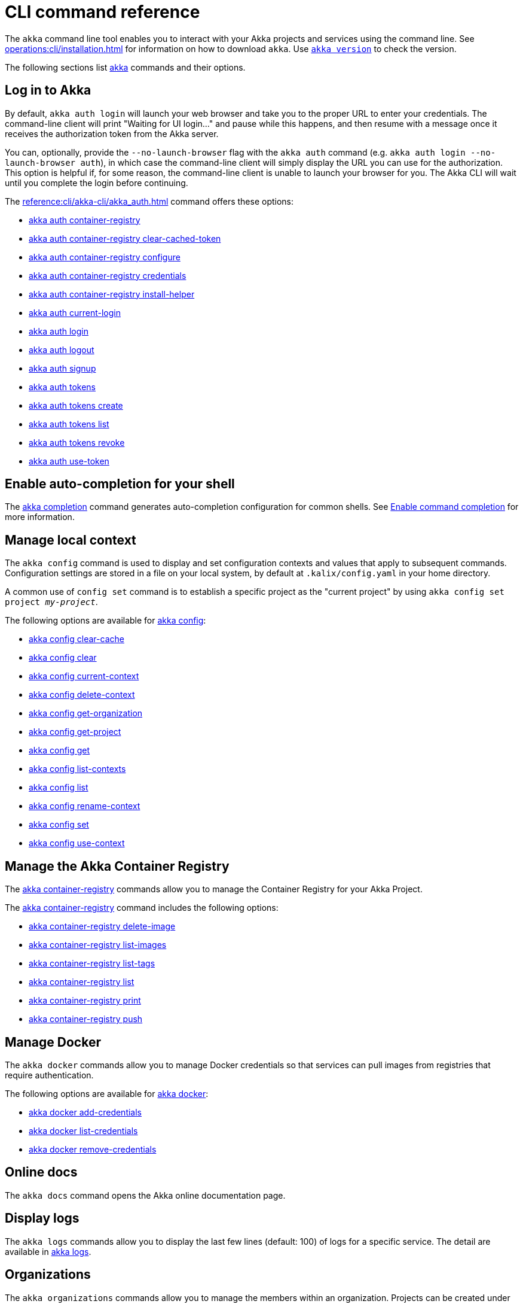 ////
index.adoc is auto-generated from
- header template file "cli-index-header.template.txt"
- all kalix*.adoc files

Please DON'T modify file index.adoc directly.
Instead, you might want to modify file "cli-index-header.template.txt"
////
= CLI command reference

The `akka` command line tool enables you to interact with your Akka projects and services using the command line. See xref:operations:cli/installation.adoc[] for information on how to download `akka`. Use xref:reference:cli/akka-cli/akka_version.adoc[`akka version`] to check the version.

The following sections list xref:reference:cli/akka-cli/akka.adoc[akka] commands and their options.

== Log in to Akka
By default, `akka auth login` will launch your web browser and take you to the proper URL to enter your credentials. The command-line client will print "Waiting for UI login..." and pause while this happens, and then resume with a message once it receives the authorization token from the Akka server.

You can, optionally, provide the `--no-launch-browser` flag with the `akka auth` command (e.g. `akka auth login --no-launch-browser auth`), in which case
the command-line client will simply display the URL you can use for the authorization. This option is helpful if, for some reason, the command-line client is unable to launch your browser for you. The Akka CLI will wait until you complete the login before continuing.

The xref:reference:cli/akka-cli/akka_auth.adoc[] command offers these options:

* xref:reference:cli/akka-cli/akka_auth_container-registry.adoc[akka auth container-registry]
* xref:reference:cli/akka-cli/akka_auth_container-registry_clear-cached-token.adoc[akka auth container-registry clear-cached-token]
* xref:reference:cli/akka-cli/akka_auth_container-registry_configure.adoc[akka auth container-registry configure]
* xref:reference:cli/akka-cli/akka_auth_container-registry_credentials.adoc[akka auth container-registry credentials]
* xref:reference:cli/akka-cli/akka_auth_container-registry_install-helper.adoc[akka auth container-registry install-helper]
* xref:reference:cli/akka-cli/akka_auth_current-login.adoc[akka auth current-login]
* xref:reference:cli/akka-cli/akka_auth_login.adoc[akka auth login]
* xref:reference:cli/akka-cli/akka_auth_logout.adoc[akka auth logout]
* xref:reference:cli/akka-cli/akka_auth_signup.adoc[akka auth signup]
* xref:reference:cli/akka-cli/akka_auth_tokens.adoc[akka auth tokens]
* xref:reference:cli/akka-cli/akka_auth_tokens_create.adoc[akka auth tokens create]
* xref:reference:cli/akka-cli/akka_auth_tokens_list.adoc[akka auth tokens list]
* xref:reference:cli/akka-cli/akka_auth_tokens_revoke.adoc[akka auth tokens revoke]
* xref:reference:cli/akka-cli/akka_auth_use-token.adoc[akka auth use-token]

== Enable auto-completion for your shell
The xref:reference:cli/akka-cli/akka_completion.adoc[akka completion] command generates auto-completion configuration for common shells. See xref:operations:cli/command-completion.adoc[Enable command completion] for more information.

== Manage local context
The `akka config` command is used to display and set configuration contexts and values that apply to subsequent commands. Configuration settings are stored in a file on your local system, by default at `.kalix/config.yaml` in your home directory.

A common use of `config set` command is to establish a specific project as the "current project" by using `akka config set project _my-project_`.

The following options are available for xref:reference:cli/akka-cli/akka_config.adoc[akka config]:

* xref:reference:cli/akka-cli/akka_config_clear-cache.adoc[akka config clear-cache]
* xref:reference:cli/akka-cli/akka_config_clear.adoc[akka config clear]
* xref:reference:cli/akka-cli/akka_config_current-context.adoc[akka config current-context]
* xref:reference:cli/akka-cli/akka_config_delete-context.adoc[akka config delete-context]
* xref:reference:cli/akka-cli/akka_config_get-organization.adoc[akka config get-organization]
* xref:reference:cli/akka-cli/akka_config_get-project.adoc[akka config get-project]
* xref:reference:cli/akka-cli/akka_config_get.adoc[akka config get]
* xref:reference:cli/akka-cli/akka_config_list-contexts.adoc[akka config list-contexts]
* xref:reference:cli/akka-cli/akka_config_list.adoc[akka config list]
* xref:reference:cli/akka-cli/akka_config_rename-context.adoc[akka config rename-context]
* xref:reference:cli/akka-cli/akka_config_set.adoc[akka config set]
* xref:reference:cli/akka-cli/akka_config_use-context.adoc[akka config use-context]

== Manage the Akka Container Registry
The xref:reference:cli/akka-cli/akka_container-registry.adoc[akka container-registry] commands allow you to manage the Container Registry for your Akka Project.

The xref:reference:cli/akka-cli/akka_container-registry.adoc[akka container-registry] command includes the following options:

* xref:reference:cli/akka-cli/akka_container-registry_delete-image.adoc[akka container-registry delete-image]
* xref:reference:cli/akka-cli/akka_container-registry_list-images.adoc[akka container-registry list-images]
* xref:reference:cli/akka-cli/akka_container-registry_list-tags.adoc[akka container-registry list-tags]
* xref:reference:cli/akka-cli/akka_container-registry_list.adoc[akka container-registry list]
* xref:reference:cli/akka-cli/akka_container-registry_print.adoc[akka container-registry print]
* xref:reference:cli/akka-cli/akka_container-registry_push.adoc[akka container-registry push]

== Manage Docker
The `akka docker` commands allow you to manage Docker credentials so that services can pull images from registries that require authentication.

The following options are available for xref:reference:cli/akka-cli/akka_docker.adoc[akka docker]:

* xref:reference:cli/akka-cli/akka_docker_add-credentials.adoc[akka docker add-credentials]
* xref:reference:cli/akka-cli/akka_docker_list-credentials.adoc[akka docker list-credentials]
* xref:reference:cli/akka-cli/akka_docker_remove-credentials.adoc[akka docker remove-credentials]

== Online docs
The `akka docs` command opens the Akka online documentation page.

== Display logs
The `akka logs` commands allow you to display the last few lines (default: 100) of logs for a specific service. The detail are available in xref:reference:cli/akka-cli/akka_logs.adoc[akka logs].

== Organizations
The `akka organizations` commands allow you to manage the members within an organization. Projects can be created under an organization, and members of the organization can manage those projects.

The xref:reference:cli/akka-cli/akka_organizations.adoc[akka organization] command includes the following options:

* xref:reference:cli/akka-cli/akka_organizations_auth.adoc[akka organizations auth]
* xref:reference:cli/akka-cli/akka_organizations_auth_add.adoc[akka organizations auth add]
* xref:reference:cli/akka-cli/akka_organizations_auth_add_openid.adoc[akka organizations auth add openid]
* xref:reference:cli/akka-cli/akka_organizations_auth_list.adoc[akka organizations auth list]
* xref:reference:cli/akka-cli/akka_organizations_auth_remove.adoc[akka organizations auth remove]
* xref:reference:cli/akka-cli/akka_organizations_auth_show.adoc[akka organizations auth show]
* xref:reference:cli/akka-cli/akka_organizations_auth_update.adoc[akka organizations auth update]
* xref:reference:cli/akka-cli/akka_organizations_auth_update_openid.adoc[akka organizations auth update openid]
* xref:reference:cli/akka-cli/akka_organizations_get.adoc[akka organizations get]
* xref:reference:cli/akka-cli/akka_organizations_invitations.adoc[akka organizations invitations]
* xref:reference:cli/akka-cli/akka_organizations_invitations_cancel.adoc[akka organizations invitations cancel]
* xref:reference:cli/akka-cli/akka_organizations_invitations_create.adoc[akka organizations invitations create]
* xref:reference:cli/akka-cli/akka_organizations_invitations_list.adoc[akka organizations invitations list]
* xref:reference:cli/akka-cli/akka_organizations_list.adoc[akka organizations list]
* xref:reference:cli/akka-cli/akka_organizations_users.adoc[akka organizations users]
* xref:reference:cli/akka-cli/akka_organizations_users_add-binding.adoc[akka organizations users add-binding]
* xref:reference:cli/akka-cli/akka_organizations_users_delete-binding.adoc[akka organizations users delete-binding]
* xref:reference:cli/akka-cli/akka_organizations_users_list-bindings.adoc[akka organizations users list-bindings]

== Projects
The `akka projects` commands manipulate the projects in your Akka account. A project contains a set of services.

See also the xref:reference:cli/akka-cli/akka_roles.adoc#_see_also[akka roles] commands.

The xref:reference:cli/akka-cli/akka_projects.adoc[akka projects] command includes the following options:

* xref:reference:cli/akka-cli/akka_projects_config.adoc[akka projects config]
* xref:reference:cli/akka-cli/akka_projects_config_get.adoc[akka projects config get]
* xref:reference:cli/akka-cli/akka_projects_config_get_broker.adoc[akka projects config get broker]
* xref:reference:cli/akka-cli/akka_projects_config_set.adoc[akka projects config set]
* xref:reference:cli/akka-cli/akka_projects_config_set_broker.adoc[akka projects config set broker]
* xref:reference:cli/akka-cli/akka_projects_config_unset.adoc[akka projects config unset]
* xref:reference:cli/akka-cli/akka_projects_config_unset_broker.adoc[akka projects config unset broker]
* xref:reference:cli/akka-cli/akka_projects_delete.adoc[akka projects delete]
* xref:reference:cli/akka-cli/akka_projects_get.adoc[akka projects get]
* xref:reference:cli/akka-cli/akka_projects_hostnames.adoc[akka projects hostnames]
* xref:reference:cli/akka-cli/akka_projects_hostnames_add.adoc[akka projects hostnames add]
* xref:reference:cli/akka-cli/akka_projects_hostnames_list.adoc[akka projects hostnames list]
* xref:reference:cli/akka-cli/akka_projects_hostnames_remove.adoc[akka projects hostnames remove]
* xref:reference:cli/akka-cli/akka_projects_hostnames_update.adoc[akka projects hostnames update]
* xref:reference:cli/akka-cli/akka_projects_list.adoc[akka projects list]
* xref:reference:cli/akka-cli/akka_projects_new.adoc[akka projects new]
* xref:reference:cli/akka-cli/akka_projects_observability.adoc[akka projects observability]
* xref:reference:cli/akka-cli/akka_projects_observability_apply.adoc[akka projects observability apply]
* xref:reference:cli/akka-cli/akka_projects_observability_config.adoc[akka projects observability config]
* xref:reference:cli/akka-cli/akka_projects_observability_config_traces.adoc[akka projects observability config traces]
* xref:reference:cli/akka-cli/akka_projects_observability_edit.adoc[akka projects observability edit]
* xref:reference:cli/akka-cli/akka_projects_observability_export.adoc[akka projects observability export]
* xref:reference:cli/akka-cli/akka_projects_observability_get.adoc[akka projects observability get]
* xref:reference:cli/akka-cli/akka_projects_observability_set.adoc[akka projects observability set]
* xref:reference:cli/akka-cli/akka_projects_observability_set_default.adoc[akka projects observability set default]
* xref:reference:cli/akka-cli/akka_projects_observability_set_default_akka-console.adoc[akka projects observability set default akka-console]
* xref:reference:cli/akka-cli/akka_projects_observability_set_default_google-cloud.adoc[akka projects observability set default google-cloud]
* xref:reference:cli/akka-cli/akka_projects_observability_set_default_otlp-http.adoc[akka projects observability set default otlp-http]
* xref:reference:cli/akka-cli/akka_projects_observability_set_default_otlp.adoc[akka projects observability set default otlp]
* xref:reference:cli/akka-cli/akka_projects_observability_set_default_splunk-hec.adoc[akka projects observability set default splunk-hec]
* xref:reference:cli/akka-cli/akka_projects_observability_set_logs.adoc[akka projects observability set logs]
* xref:reference:cli/akka-cli/akka_projects_observability_set_logs_google-cloud.adoc[akka projects observability set logs google-cloud]
* xref:reference:cli/akka-cli/akka_projects_observability_set_logs_otlp-http.adoc[akka projects observability set logs otlp-http]
* xref:reference:cli/akka-cli/akka_projects_observability_set_logs_otlp.adoc[akka projects observability set logs otlp]
* xref:reference:cli/akka-cli/akka_projects_observability_set_logs_splunk-hec.adoc[akka projects observability set logs splunk-hec]
* xref:reference:cli/akka-cli/akka_projects_observability_set_metrics.adoc[akka projects observability set metrics]
* xref:reference:cli/akka-cli/akka_projects_observability_set_metrics_google-cloud.adoc[akka projects observability set metrics google-cloud]
* xref:reference:cli/akka-cli/akka_projects_observability_set_metrics_otlp-http.adoc[akka projects observability set metrics otlp-http]
* xref:reference:cli/akka-cli/akka_projects_observability_set_metrics_otlp.adoc[akka projects observability set metrics otlp]
* xref:reference:cli/akka-cli/akka_projects_observability_set_metrics_prometheus.adoc[akka projects observability set metrics prometheus]
* xref:reference:cli/akka-cli/akka_projects_observability_set_metrics_splunk-hec.adoc[akka projects observability set metrics splunk-hec]
* xref:reference:cli/akka-cli/akka_projects_observability_set_traces.adoc[akka projects observability set traces]
* xref:reference:cli/akka-cli/akka_projects_observability_set_traces_google-cloud.adoc[akka projects observability set traces google-cloud]
* xref:reference:cli/akka-cli/akka_projects_observability_set_traces_otlp-http.adoc[akka projects observability set traces otlp-http]
* xref:reference:cli/akka-cli/akka_projects_observability_set_traces_otlp.adoc[akka projects observability set traces otlp]
* xref:reference:cli/akka-cli/akka_projects_observability_unset.adoc[akka projects observability unset]
* xref:reference:cli/akka-cli/akka_projects_observability_unset_default.adoc[akka projects observability unset default]
* xref:reference:cli/akka-cli/akka_projects_observability_unset_logs.adoc[akka projects observability unset logs]
* xref:reference:cli/akka-cli/akka_projects_observability_unset_metrics.adoc[akka projects observability unset metrics]
* xref:reference:cli/akka-cli/akka_projects_observability_unset_traces.adoc[akka projects observability unset traces]
* xref:reference:cli/akka-cli/akka_projects_open.adoc[akka projects open]
* xref:reference:cli/akka-cli/akka_projects_regions.adoc[akka projects regions]
* xref:reference:cli/akka-cli/akka_projects_regions_add.adoc[akka projects regions add]
* xref:reference:cli/akka-cli/akka_projects_regions_list.adoc[akka projects regions list]
* xref:reference:cli/akka-cli/akka_projects_regions_remove.adoc[akka projects regions remove]
* xref:reference:cli/akka-cli/akka_projects_regions_set-primary.adoc[akka projects regions set-primary]
* xref:reference:cli/akka-cli/akka_projects_settings.adoc[akka projects settings]
* xref:reference:cli/akka-cli/akka_projects_settings_down-region.adoc[akka projects settings down-region]
* xref:reference:cli/akka-cli/akka_projects_tokens.adoc[akka projects tokens]
* xref:reference:cli/akka-cli/akka_projects_tokens_create.adoc[akka projects tokens create]
* xref:reference:cli/akka-cli/akka_projects_tokens_list.adoc[akka projects tokens list]
* xref:reference:cli/akka-cli/akka_projects_tokens_revoke.adoc[akka projects tokens revoke]
* xref:reference:cli/akka-cli/akka_projects_update.adoc[akka projects update]

== Regions
The `akka regions` commands allow you to manage regions on Akka.

See also the xref:reference:cli/akka-cli/akka_projects_regions.adoc#_see_also[akka project regions] commands.

The xref:reference:cli/akka-cli/akka_regions.adoc[akka regions] command includes the following options:

* xref:reference:cli/akka-cli/akka_regions_list.adoc[akka regions list]

== Roles
The `akka roles` commands allow you to associate user roles (authorizations) with the current project.

The xref:reference:cli/akka-cli/akka_roles.adoc[akka roles] command provides the following options:

* xref:reference:cli/akka-cli/akka_roles_add-binding.adoc[akka roles add-binding]
* xref:reference:cli/akka-cli/akka_roles_delete-binding.adoc[akka roles delete-binding]
* xref:reference:cli/akka-cli/akka_roles_invitations.adoc[akka roles invitations]
* xref:reference:cli/akka-cli/akka_roles_invitations_delete.adoc[akka roles invitations delete]
* xref:reference:cli/akka-cli/akka_roles_invitations_invite-user.adoc[akka roles invitations invite-user]
* xref:reference:cli/akka-cli/akka_roles_invitations_list.adoc[akka roles invitations list]
* xref:reference:cli/akka-cli/akka_roles_list-bindings.adoc[akka roles list-bindings]
* xref:reference:cli/akka-cli/akka_roles_list.adoc[akka roles list]

== Routes
The `akka routes` commands manipulate the routes that can be used to expose services in your Akka Project to the internet.

The xref:reference:cli/akka-cli/akka_routes.adoc[akka routes] command includes the following options:

* xref:reference:cli/akka-cli/akka_routes_create.adoc[akka routes create]
* xref:reference:cli/akka-cli/akka_routes_delete.adoc[akka routes delete]
* xref:reference:cli/akka-cli/akka_routes_edit.adoc[akka routes edit]
* xref:reference:cli/akka-cli/akka_routes_export.adoc[akka routes export]
* xref:reference:cli/akka-cli/akka_routes_get.adoc[akka routes get]
* xref:reference:cli/akka-cli/akka_routes_list.adoc[akka routes list]
* xref:reference:cli/akka-cli/akka_routes_update.adoc[akka routes update]

== Manage secrets
The `akka secrets` commands manage secrets in your Akka project.

The xref:reference:cli/akka-cli/akka_secrets.adoc[akka secret] command includes the following options:

* xref:reference:cli/akka-cli/akka_secrets_create.adoc[akka secrets create]
* xref:reference:cli/akka-cli/akka_secrets_create_asymmetric.adoc[akka secrets create asymmetric]
* xref:reference:cli/akka-cli/akka_secrets_create_generic.adoc[akka secrets create generic]
* xref:reference:cli/akka-cli/akka_secrets_create_symmetric.adoc[akka secrets create symmetric]
* xref:reference:cli/akka-cli/akka_secrets_create_tls-ca.adoc[akka secrets create tls-ca]
* xref:reference:cli/akka-cli/akka_secrets_create_tls.adoc[akka secrets create tls]
* xref:reference:cli/akka-cli/akka_secrets_delete.adoc[akka secrets delete]
* xref:reference:cli/akka-cli/akka_secrets_get.adoc[akka secrets get]
* xref:reference:cli/akka-cli/akka_secrets_list.adoc[akka secrets list]

== Manage services
The `akka services` commands manipulate the services in your Akka Project.

The xref:reference:cli/akka-cli/akka_services.adoc[akka services] command includes the following options:

* xref:reference:cli/akka-cli/akka_services_apply.adoc[akka services apply]
* xref:reference:cli/akka-cli/akka_services_components.adoc[akka services components]
* xref:reference:cli/akka-cli/akka_services_components_get-state.adoc[akka services components get-state]
* xref:reference:cli/akka-cli/akka_services_components_get-workflow.adoc[akka services components get-workflow]
* xref:reference:cli/akka-cli/akka_services_components_list-events.adoc[akka services components list-events]
* xref:reference:cli/akka-cli/akka_services_components_list-ids.adoc[akka services components list-ids]
* xref:reference:cli/akka-cli/akka_services_components_list-timers.adoc[akka services components list-timers]
* xref:reference:cli/akka-cli/akka_services_components_list.adoc[akka services components list]
* xref:reference:cli/akka-cli/akka_services_connectivity.adoc[akka services connectivity]
* xref:reference:cli/akka-cli/akka_services_data.adoc[akka services data]
* xref:reference:cli/akka-cli/akka_services_data_cancel-task.adoc[akka services data cancel-task]
* xref:reference:cli/akka-cli/akka_services_data_export.adoc[akka services data export]
* xref:reference:cli/akka-cli/akka_services_data_get-task.adoc[akka services data get-task]
* xref:reference:cli/akka-cli/akka_services_data_import.adoc[akka services data import]
* xref:reference:cli/akka-cli/akka_services_data_list-tasks.adoc[akka services data list-tasks]
* xref:reference:cli/akka-cli/akka_services_data_watch-task.adoc[akka services data watch-task]
* xref:reference:cli/akka-cli/akka_services_delete.adoc[akka services delete]
* xref:reference:cli/akka-cli/akka_services_deploy.adoc[akka services deploy]
* xref:reference:cli/akka-cli/akka_services_edit.adoc[akka services edit]
* xref:reference:cli/akka-cli/akka_services_export.adoc[akka services export]
* xref:reference:cli/akka-cli/akka_services_expose.adoc[akka services expose]
* xref:reference:cli/akka-cli/akka_services_get.adoc[akka services get]
* xref:reference:cli/akka-cli/akka_services_jwts.adoc[akka services jwts]
* xref:reference:cli/akka-cli/akka_services_jwts_add.adoc[akka services jwts add]
* xref:reference:cli/akka-cli/akka_services_jwts_generate.adoc[akka services jwts generate]
* xref:reference:cli/akka-cli/akka_services_jwts_list-algorithms.adoc[akka services jwts list-algorithms]
* xref:reference:cli/akka-cli/akka_services_jwts_list.adoc[akka services jwts list]
* xref:reference:cli/akka-cli/akka_services_jwts_remove.adoc[akka services jwts remove]
* xref:reference:cli/akka-cli/akka_services_jwts_update.adoc[akka services jwts update]
* xref:reference:cli/akka-cli/akka_services_list.adoc[akka services list]
* xref:reference:cli/akka-cli/akka_services_logging.adoc[akka services logging]
* xref:reference:cli/akka-cli/akka_services_logging_list.adoc[akka services logging list]
* xref:reference:cli/akka-cli/akka_services_logging_set-level.adoc[akka services logging set-level]
* xref:reference:cli/akka-cli/akka_services_logging_unset-level.adoc[akka services logging unset-level]
* xref:reference:cli/akka-cli/akka_services_pause.adoc[akka services pause]
* xref:reference:cli/akka-cli/akka_services_proxy.adoc[akka services proxy]
* xref:reference:cli/akka-cli/akka_services_restart.adoc[akka services restart]
* xref:reference:cli/akka-cli/akka_services_restore.adoc[akka services restore]
* xref:reference:cli/akka-cli/akka_services_resume.adoc[akka services resume]
* xref:reference:cli/akka-cli/akka_services_unexpose.adoc[akka services unexpose]
* xref:reference:cli/akka-cli/akka_services_views.adoc[akka services views]
* xref:reference:cli/akka-cli/akka_services_views_describe.adoc[akka services views describe]
* xref:reference:cli/akka-cli/akka_services_views_drop.adoc[akka services views drop]
* xref:reference:cli/akka-cli/akka_services_views_list.adoc[akka services views list]

== Run Akka services locally
The `akka local` commands allow you to run and manage locally running Akka services.

The xref:reference:cli/akka-cli/akka_local.adoc[akka local] command includes the following options:

* xref:reference:cli/akka-cli/akka_local_console.adoc[akka local console]
* xref:reference:cli/akka-cli/akka_local_remote.adoc[akka local remote]
* xref:reference:cli/akka-cli/akka_local_remote_add.adoc[akka local remote add]
* xref:reference:cli/akka-cli/akka_local_remote_list.adoc[akka local remote list]
* xref:reference:cli/akka-cli/akka_local_remote_remove.adoc[akka local remote remove]
* xref:reference:cli/akka-cli/akka_local_services.adoc[akka local services]
* xref:reference:cli/akka-cli/akka_local_services_components.adoc[akka local services components]
* xref:reference:cli/akka-cli/akka_local_services_components_get-state.adoc[akka local services components get-state]
* xref:reference:cli/akka-cli/akka_local_services_components_get-workflow.adoc[akka local services components get-workflow]
* xref:reference:cli/akka-cli/akka_local_services_components_list-events.adoc[akka local services components list-events]
* xref:reference:cli/akka-cli/akka_local_services_components_list-ids.adoc[akka local services components list-ids]
* xref:reference:cli/akka-cli/akka_local_services_components_list-timers.adoc[akka local services components list-timers]
* xref:reference:cli/akka-cli/akka_local_services_components_list.adoc[akka local services components list]
* xref:reference:cli/akka-cli/akka_local_services_connectivity.adoc[akka local services connectivity]
* xref:reference:cli/akka-cli/akka_local_services_list.adoc[akka local services list]
* xref:reference:cli/akka-cli/akka_local_services_views.adoc[akka local services views]
* xref:reference:cli/akka-cli/akka_local_services_views_describe.adoc[akka local services views describe]
* xref:reference:cli/akka-cli/akka_local_services_views_drop.adoc[akka local services views drop]
* xref:reference:cli/akka-cli/akka_local_services_views_list.adoc[akka local services views list]

== Display version
The `akka version` commands allow you to display the CLI version. The detail are available in xref:reference:cli/akka-cli/akka_version.adoc[akka version].
